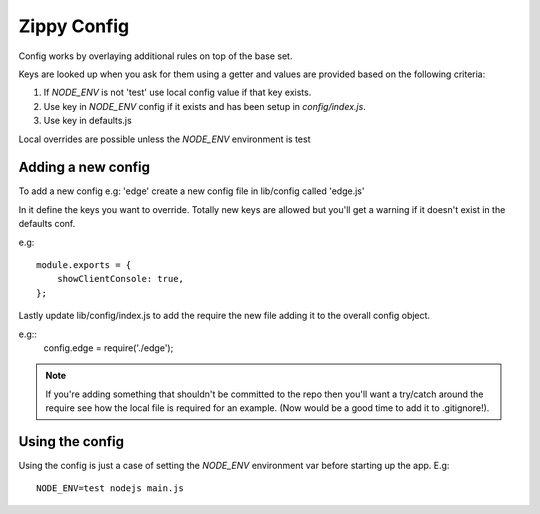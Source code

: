 Zippy Config
============

Config works by overlaying additional rules on top of the base set.

Keys are looked up when you ask for them using a getter and values are
provided based on the following criteria:

1. If `NODE_ENV` is not 'test' use local config value if that key exists.
2. Use key in `NODE_ENV` config if it exists and has been setup in `config/index.js`.
3. Use key in defaults.js

Local overrides are possible unless the `NODE_ENV` environment is test

Adding a new config
-------------------

To add a new config e.g: 'edge' create a new config file in lib/config called 'edge.js'

In it define the keys you want to override. Totally new keys are allowed but you'll get
a warning if it doesn't exist in the defaults conf.

e.g::

    module.exports = {
        showClientConsole: true,
    };

Lastly update lib/config/index.js to add the require the new file adding it to the
overall config object.

e.g::
    config.edge = require('./edge');

.. note::
    If you're adding something that shouldn't be committed to the repo then you'll want a
    try/catch around the require see how the local file is required for an example.
    (Now would be a good time to add it to .gitignore!).

Using the config
----------------

Using the config is just a case of setting the `NODE_ENV` environment var before
starting up the app. E.g::

    NODE_ENV=test nodejs main.js
